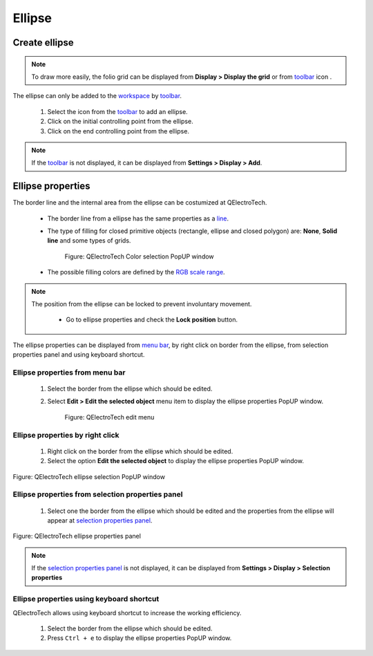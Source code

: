 .. _schema/basics/ellipse

========
Ellipse
========

Create ellipse
##############

.. note::

    To draw more easily, the folio grid can be displayed from **Display > Display the grid** or from `toolbar`_ icon |grid|. 

The ellipse can only be added to the `workspace`_ by `toolbar`_.

    1. Select the icon |ellipse| from the `toolbar`_ to add an ellipse.
    2. Click on the initial controlling point from the ellipse.
    3. Click on the end controlling point from the ellipse.

.. |grid| image:: ../../images/ico/22x22/grid.png
.. |ellipse| image:: ../../images/ico/22x22/ellipse.png

.. note::

   If the `toolbar`_ is not displayed, it can be displayed from **Settings > Display > Add**.

Ellipse properties
#######################

The border line and the internal area from the ellipse can be costumized at QElectroTech.   

    * The border line from a ellipse has the same properties as a `line`_.
    * The type of filling for closed primitive objects (rectangle, ellipse and closed polygon) are: **None**, **Solid line** and some types of grids.

        .. figure:: ../../images/qet_close_primitive_object_filling.png
            :align: center

            Figure: QElectroTech Color selection PopUP window

    * The possible filling colors are defined by the `RGB scale range`_.

.. note::

    The position from the ellipse can be locked to prevent involuntary movement.

        * Go to ellipse properties and check the **Lock position** button.

The ellipse properties can be displayed from `menu bar`_, by right click on border from the ellipse, 
from selection properties panel and using keyboard shortcut.

Ellipse properties from menu bar
~~~~~~~~~~~~~~~~~~~~~~~~~~~~~~~~~~

    1. Select the border from the ellipse which should be edited.
    2. Select **Edit > Edit the selected object** menu item to display the ellipse properties PopUP window.

        .. figure:: ../../images/qet_menu_edit_object.png
            :align: center

            Figure: QElectroTech edit menu

Ellipse properties by right click
~~~~~~~~~~~~~~~~~~~~~~~~~~~~~~

    1. Right click on the border from the ellipse which should be edited.
    2. Select the option **Edit the selected object** to display the ellipse properties PopUP window.

.. figure:: ../../images/qet_object_right_click.png
   :align: center

   Figure: QElectroTech ellipse selection PopUP window

Ellipse properties from selection properties panel
~~~~~~~~~~~~~~~~~~~~~~~~~~~~~~~~~~~~~~~~~~~~~~~

    1. Select one the border from the ellipse which should be edited and the properties from the ellipse will appear at `selection properties panel`_.

.. figure:: ../../images/qet_close_primitive_object_prop.png
   :align: center

   Figure: QElectroTech ellipse properties panel

.. note::

   If the `selection properties panel`_ is not displayed, it can be displayed from **Settings > Display > Selection properties**

Ellipse properties using keyboard shortcut
~~~~~~~~~~~~~~~~~~~~~~~~~~~~~~~~~~~~~~~

QElectroTech allows using keyboard shortcut to increase the working efficiency.

    1. Select the border from the ellipse which should be edited.
    2. Press ``Ctrl + e`` to display the ellipse properties PopUP window.

.. seealso::

    For more information about QElectroTech keyboard shortcuts, refer to `menu bar`_ section.

.. _menu bar: ../../interface/menu_bar.html
.. _workspace: ../../interface/workspace.html
.. _toolbar: ../../interface/toolbars.html
.. _line: ../../schema/basics/line.html
.. _selection properties panel: ../../interface/panels/selection_properties_panel.html
.. _RGB scale range: ../../annex/color.html